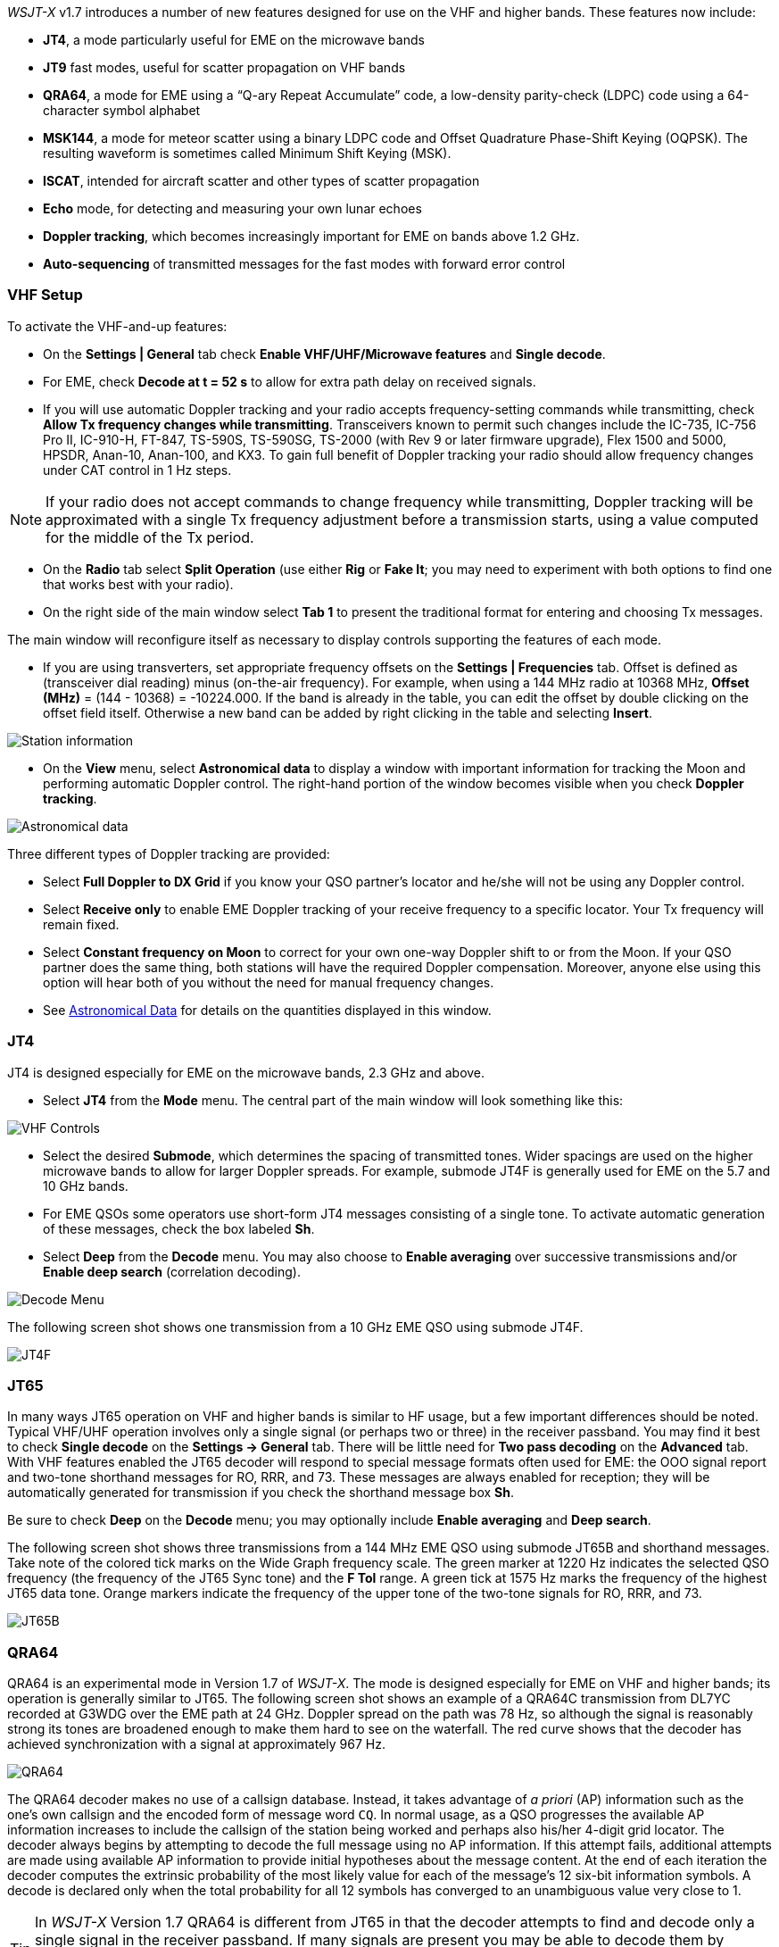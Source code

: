 _WSJT-X_ v1.7 introduces a number of new features designed for use
on the VHF and higher bands.  These features now include:

- *JT4*, a mode particularly useful for EME on the microwave bands

- *JT9* fast modes, useful for scatter propagation on VHF bands

- *QRA64*, a mode for EME using a "`Q-ary Repeat Accumulate`" code,
a low-density parity-check (LDPC) code using a 64-character symbol
alphabet

- *MSK144*, a mode for meteor scatter using a binary LDPC code and
Offset Quadrature Phase-Shift Keying (OQPSK).  The resulting waveform
is sometimes called Minimum Shift Keying (MSK).

- *ISCAT*, intended for aircraft scatter and other types of scatter
propagation

- *Echo* mode, for detecting and measuring your own lunar echoes

- *Doppler tracking*, which becomes increasingly important for EME
on bands above 1.2 GHz.

- *Auto-sequencing* of transmitted messages for the fast modes with
forward error control

[[VHF_SETUP]]
=== VHF Setup

To activate the VHF-and-up features:

- On the *Settings | General* tab check *Enable VHF/UHF/Microwave
features* and *Single decode*.

- For EME, check *Decode at t = 52 s* to allow for extra path delay on
received signals.

- If you will use automatic Doppler tracking and your radio accepts
frequency-setting commands while transmitting, check *Allow Tx
frequency changes while transmitting*.  Transceivers known to permit
such changes include the IC-735, IC-756 Pro II, IC-910-H, FT-847,
TS-590S, TS-590SG, TS-2000 (with Rev 9 or later firmware upgrade),
Flex 1500 and 5000, HPSDR, Anan-10, Anan-100, and KX3.  To gain full
benefit of Doppler tracking your radio should allow frequency changes
under CAT control in 1 Hz steps.

NOTE: If your radio does not accept commands to change frequency
while transmitting, Doppler tracking will be approximated with a
single Tx frequency adjustment before a transmission starts, using a
value computed for the middle of the Tx period.

- On the *Radio* tab select *Split Operation* (use either *Rig* or
*Fake It*; you may need to experiment with both options to find one
that works best with your radio).

- On the right side of the main window select *Tab 1* to present the
traditional format for entering and choosing Tx messages.

The main window will reconfigure itself as necessary to display
controls supporting the features of each mode.

- If you are using transverters, set appropriate frequency offsets on
the *Settings | Frequencies* tab.  Offset is defined as (transceiver
dial reading) minus (on-the-air frequency).  For example, when using a
144 MHz radio at 10368 MHz, *Offset (MHz)* = (144 - 10368) =
-10224.000.  If the band is already in the table, you can edit the
offset by double clicking on the offset field itself.  Otherwise a new
band can be added by right clicking in the table and selecting
*Insert*.

image::Add_station_info.png[align="center",alt="Station information"]

- On the *View* menu, select *Astronomical data* to display a window
with important information for tracking the Moon and performing
automatic Doppler control.  The right-hand portion of the window
becomes visible when you check *Doppler tracking*.

image::Astronomical_data.png[align="center",alt="Astronomical data"]

Three different types of Doppler tracking are provided:

- Select *Full Doppler to DX Grid* if you know your QSO partner's locator
and he/she will not be using any Doppler control.

- Select *Receive only* to enable EME Doppler tracking of your receive
frequency to a specific locator. Your Tx frequency will remain fixed.

- Select *Constant frequency on Moon* to correct for your own one-way
Doppler shift to or from the Moon.  If your QSO partner does the same
thing, both stations will have the required Doppler compensation.
Moreover, anyone else using this option will hear both of you
without the need for manual frequency changes.

- See <<ASTRODATA,Astronomical Data>> for details on the quantities
displayed in this window.

=== JT4

JT4 is designed especially for EME on the microwave bands, 2.3 GHz and
above.

- Select *JT4* from the *Mode* menu.  The central part of the main
window will look something like this:

image::VHF_controls.png[align="center",alt="VHF Controls"]

- Select the desired *Submode*, which determines the spacing of
transmitted tones. Wider spacings are used on the higher microwave
bands to allow for larger Doppler spreads. For example, submode JT4F
is generally used for EME on the 5.7 and 10 GHz bands.

- For EME QSOs some operators use short-form JT4 messages consisting
of a single tone.  To activate automatic generation of these messages,
check the box labeled *Sh*.

- Select *Deep* from the *Decode* menu.  You may also choose to
*Enable averaging* over successive transmissions and/or *Enable deep
search* (correlation decoding).

image::decode-menu.png[align="center",alt="Decode Menu"]

The following screen shot shows one transmission from a 10 GHz EME
QSO using submode JT4F.

image::JT4F.png[align="center",alt="JT4F"]

=== JT65

In many ways JT65 operation on VHF and higher bands is similar to HF
usage, but a few important differences should be noted.  Typical
VHF/UHF operation involves only a single signal (or perhaps two or
three) in the receiver passband.  You may find it best to check
*Single decode* on the *Settings -> General* tab.  There will be
little need for *Two pass decoding* on the *Advanced* tab.  With VHF
features enabled the JT65 decoder will respond to special message
formats often used for EME: the OOO signal report and two-tone
shorthand messages for RO, RRR, and 73.  These messages are always
enabled for reception; they will be automatically generated for
transmission if you check the shorthand message box *Sh*.

Be sure to check *Deep* on the *Decode* menu; you may optionally
include *Enable averaging* and *Deep search*.

The following screen shot shows three transmissions from a 144 MHz EME
QSO using submode JT65B and shorthand messages.  Take note of the
colored tick marks on the Wide Graph frequency scale.  The green
marker at 1220 Hz indicates the selected QSO frequency (the frequency
of the JT65 Sync tone) and the *F Tol* range.  A green tick at 1575 Hz
marks the frequency of the highest JT65 data tone.  Orange markers
indicate the frequency of the upper tone of the two-tone signals for
RO, RRR, and 73.

image::JT65B.png[align="center",alt="JT65B"]

=== QRA64

QRA64 is an experimental mode in Version 1.7 of _WSJT-X_.  The mode is
designed especially for EME on VHF and higher bands; its operation is
generally similar to JT65.  The following screen shot shows an example
of a QRA64C transmission from DL7YC recorded at G3WDG over the EME
path at 24 GHz.  Doppler spread on the path was 78 Hz, so although the
signal is reasonably strong its tones are broadened enough to make
them hard to see on the waterfall.  The red curve shows that the
decoder has achieved synchronization with a signal at approximately
967 Hz.

image::QRA64.png[align="center",alt="QRA64"]

The QRA64 decoder makes no use of a callsign database.  Instead, it
takes advantage of _a priori_ (AP) information such as the one's own
callsign and the encoded form of message word `CQ`.  In normal usage,
as a QSO progresses the available AP information increases to include
the callsign of the station being worked and perhaps also his/her
4-digit grid locator.  The decoder always begins by attempting to
decode the full message using no AP information.  If this attempt
fails, additional attempts are made using available AP information to
provide initial hypotheses about the message content.  At the end of
each iteration the decoder computes the extrinsic probability of the
most likely value for each of the message's 12 six-bit information
symbols.  A decode is declared only when the total probability for all
12 symbols has converged to an unambiguous value very close to 1.

TIP: In _WSJT-X_ Version 1.7 QRA64 is different from JT65 in that the
decoder attempts to find and decode only a single signal in the
receiver passband.  If many signals are present you may be able to
decode them by double-clicking on the lowest tone of each one in the
waterfall.  A multi-decoder like those for JT65 and JT9 has not
yet been written.

=== ISCAT

ISCAT is a useful mode for signals that are weak but more or less
steady in amplitude over several seconds or longer.  Aircraft scatter
at 10 GHz is a good example.  ISCAT messages are free-format and may
have any length from 1 to 28 characters.  This protocol includes no
error-correction facility.

=== MSK144

Meteor-scatter QSOs can be made any time on the VHF bands at distances
up to about 2100 km (1300 miles).  Completing a QSO takes longer in
the evening than in the morning, longer at higher frequencies, and
longer at distances close to the upper limit.  But with patience, 100
Watts or more, and a single yagi it can usually be done.  The
following screen shot shows two 15-second MSK144 transmissions from
W5ADD during a 50 MHz QSO with K1JT, at a distance of about 1800 km
(1100 mi).  The decoded segments have been encircled on the *Fast
Graph* spectral display.

image::MSK144.png[align="center",alt="MSK144"]

Unlike other _WSJT-X_ modes, the MSK144 decoder operates in real time
during the reception sequence.  Decoded messages will appear on your
screen almost as soon as you hear them.

To configure _WSJT-X_ for MSK144 operation:

- Select *MSK144* from the *Mode* menu.

- Select *Fast* from the *Decode* menu.

- Set the audio receiving frequency to *Rx 1500 Hz*.

- Set frequency tolerance to *F Tol 100*.

- Set the *T/R* sequence duration to 15 s.

- To match decoding depth to your computer's capability, click
*Monitor* (if it's not already green) to start a receiving sequence.
Observe the percentage figure displayed on the _Receiving_ label in
the Status Bar:

image::Rx_pct_MSK144.png[align="center",alt="MSK144 Percent CPU"]

- The displayed number (here 17%) indicates the fraction of available
time being used for execution of the MSK144 real-time decoder.  If
this number is well below 100% you may increase the decoding depth
from *Fast* to *Normal* or *Deep*, and increase *F Tol* from 100 to
200 Hz.

NOTE: Most modern multi-core computers can easily handle the optimum
parameters *Deep* and *F Tol 200*.  Older and slower machines may not
be able to keep up at these settings; at the *Fast* and *Normal*
settings there will be a small loss in decoding capability (relative
to *Deep*) for the weakest pings.

- T/R sequences of 15 seconds or less requires selecting your
transmitted messages very quickly.  Check *Auto Seq* to have the
computer make the necessary decisions automatically, based on the
messages received.

- For operation at 144 MHz or above you may find it helpful to use
short-format *Sh* messages for Tx3, Tx4, and Tx5.  These messages are
20 ms long, compared with 72 ms for full-length MSK144 messages.
Their information content is a 12-bit hash of the two callsigns,
rather than the callsigns themselves, plus a 4-bit numerical report,
acknowledgment (RRR), or sign-off (73).  Only the intended recipient
can decode short-messages.  They will be displayed with the callsigns
enclosed in <> angle brackets, as in the following model QSO

 CQ K1ABC FN42
                    K1ABC W9XYZ EN37
 W9XYZ K1ABC +02
                    <K1ABC W9XYZ> R+03
 <W9XYZ K1ABC> RRR
                    <K1ABC W9XYZ> 73


NOTE: There is little or no advantage to using MSK144 *Sh*
messages at 50 or 70 MHz.  At these frequencies, most pings are long
enough to support standard messages -- which have the advantage of
being readable by anyone listening in.

=== Echo Mode

*Echo* mode allows you to make sensitive measurements of your own
lunar echoes even when they are too weak to be heard. Select *Echo*
from the *Mode* menu, aim your antenna at the moon, pick a clear
frequency, and toggle click *Tx Enable*. _WSJT-X_ will then cycle
through the following loop every 6 seconds:

1. Transmit a 1500 Hz fixed tone for 2.3 s
2. Wait about 0.2 s for start of the return echo
3. Record the received signal for 2.3 s
4. Analyze, average, and display the results
5. Repeat from step 1

To make a sequence of echo tests:

- Select *Echo* from the *Mode* menu.

- Check *Doppler tracking* and *Constant frequency on the Moon* on the
Astronomical Data window.

- Be sure that your rig control has been set up for _Split Operation_,
using either *Rig* or *Fake It* on the *Settings | Radio* tab.

- Click *Enable Tx* on the main window to start a sequence of 6-second
cycles.

- _WSJT-X_ calculates and compensates for Doppler shift automatically.
As shown in the screen shot below, when proper Doppler corrections
have been applied your return echo should always appear at the center
of the plot area on the Echo Graph window.

image::echo_144.png[align="center",alt="Echo 144 MHz"]

=== VHF+ Sample Files

Sample recordings typical of QSOs using the VHF/UHF/Microwave modes
and features of _WSJT-X_ are available for
<<DOWNLOAD_SAMPLES,download>>.  New users of the VHF-and-up features
are strongly encouraged to practice decoding the signals in these
files.
